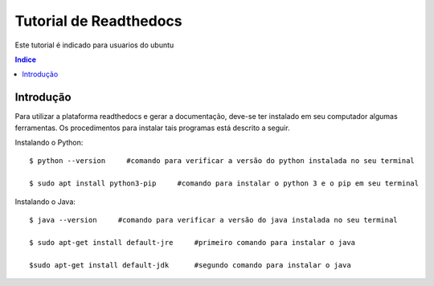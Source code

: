 """""""""""""""""""""""""""""""
Tutorial de Readthedocs
"""""""""""""""""""""""""""""""
Este tutorial é indicado para usuarios do ubuntu

.. contents:: Indice
   :depth: 2

============
Introdução
============
Para utilizar a plataforma readthedocs e gerar a documentação, deve-se ter instalado em seu computador algumas ferramentas. Os procedimentos para instalar tais programas está descrito a seguir.
   
Instalando o Python::

   $ python --version     #comando para verificar a versão do python instalada no seu terminal
   
   $ sudo apt install python3-pip     #comando para instalar o python 3 e o pip em seu terminal

Instalando o Java::

   $ java --version     #comando para verificar a versão do java instalada no seu terminal
   
   $ sudo apt-get install default-jre     #primeiro comando para instalar o java
   
   $sudo apt-get install default-jdk      #segundo comando para instalar o java
